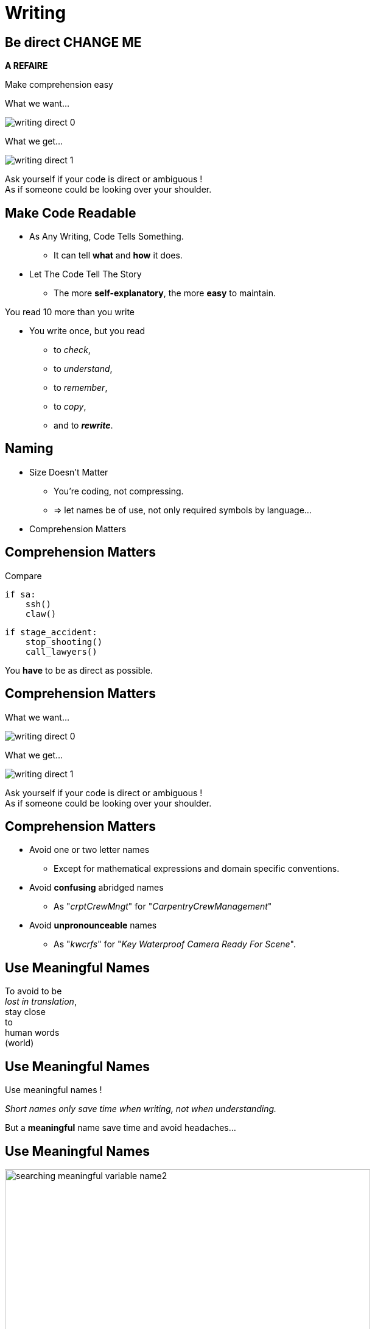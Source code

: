= Writing

//tag::include[]


== Be direct CHANGE ME

*A REFAIRE*

Make comprehension easy

[.left-column.center]
--
What we want...

image::images/marc/writing-direct_0.svg[]
--

[.right-column.fragment]
[.center]
--
What we get...

image::images/marc/writing-direct_1.svg[]
--

[.reset-column]
[.fragment.center]
--
Ask yourself if your code is direct or ambiguous ! +
As if someone could be looking over your shoulder.
--

== Make Code Readable

[.ppt]
* As Any Writing, Code Tells Something.
** It can tell **what** and **how** it does.

[.fragment.ppt]
* Let The Code Tell The Story
** The more **self-explanatory**, the more **easy** to maintain.

[.fragment]
You read 10 more than you write

[.fragment.ppt]
* You write once, but you read
** to _check_,
** to _understand_,
** to _remember_,
** to _copy_,
[.fragment]
** and to _**rewrite**_.


== Naming

[.fragment]
--
[.ppt]
* Size Doesn't Matter
** You're coding, not compressing.
** => let names be of use, not only required symbols by language...
--

[.fragment]
--
[.ppt]
* Comprehension Matters
--

== Comprehension Matters
[.center]
Compare

[.left-column.big]
[source,python]
----
if sa:
    ssh()
    claw()
----

[.right-column.big]
[source,python]
----
if stage_accident:
    stop_shooting()
    call_lawyers()
----

[.reset-column]

[.fragment]
You *have* to be as direct as possible.


== Comprehension Matters

[.left-column.center]
--
What we want...

image::images/marc/writing-direct_0.svg[]
--

[.right-column.fragment]
[.center]
--
What we get...

image::images/marc/writing-direct_1.svg[]
--

[.reset-column]
[.fragment.center]
--
Ask yourself if your code is direct or ambiguous ! +
As if someone could be looking over your shoulder.
--

== Comprehension Matters

[.ppt]
* Avoid one or two letter names
** Except for mathematical expressions and domain specific conventions.

[.ppt]
* Avoid *confusing* abridged names
** As "_crptCrewMngt_" for "_CarpentryCrewManagement_"

[.ppt]
* Avoid *unpronounceable* names
** As "_kwcrfs_" for "_Key Waterproof Camera Ready For Scene_".

[%notitle]
[.center]
== Use Meaningful Names


To avoid to be +
_lost in translation_, +
[.huge]#stay close +
to +
human words +
(world)#


[%notitle]
[.center]
== Use Meaningful Names

Use [.huge]#meaningful# names !

[.fragment]
_Short names only save time when writing, not when understanding._

[.fragment]
But a *meaningful* name save time and avoid headaches...

[%notitle]
[.center]
== Use Meaningful Names

image::images/marc/searching_meaningful_variable_name2.png[height=600]

[NOTE.notes]
--
Getting a meaningful name is so important that's it's a joke in developement community.
--

[.center]
== Naming rules

A guide to get meaningful names...

[NOTE.notes]
--
C++ have to translate into the C++ convention
--

== Naming: Follow Scope Length Rule

[.center]
The name +
[.huge]#_**can**_# +
( and not _should_ ) +
be as [.huge]#*short*# +
as its [.huge]#*scope*#.


== Naming: Follow Scope Length Rule

[.center]
The name _**can**_ ( and not _should_ ) +
be as *short* as its *scope*.

[.big]
[source,python]
----
def turn_on_cameras(cameras):
    for c in cameras :
      s = c.status
      if s == 'off':
        c.turn_on()

# And we don't care anymore of 'c' and 's',
# end of the story !
----

== Naming: Follow Scope Length Rule

[.big]
[source,python]
----
wc = WaterproofCamera()

# blah, blah, blah

# blah, blah, blah

# and 100 lines further

if wc.is_ready() == False: # What is this wc ?
    stop_all()
----

[.center]
vs

[.big]
[source,python]
----
waterproof_camera = WaterproofCamera()

# blah, blah, blah

# blah, blah, blah

# and 100 lines further

if waterproof_camera.is_ready() == False:
    stop_all()
----

== Naming: Follow Universal Convention

* Object, variable, property &rarr; **NOUN**.

[.big]
[source,python]
----
actor = Actor()
stunter = stunt.Stunter()
----


[.fragment]
--
* Action, function, method &rarr; **VERB**.

[.big]
[source,python]
----
def feed_movie_star(star):
    caviar = get_food_for("star")
    star.eat(food)
----
--

[.fragment]
--
* Collection, list, set &rarr; **PLURIAL**.

[.big]
[source,python]
----
actors = find_actors_for_movie('Euclid 2 the return')
actor_names = ['Kitty', 'Sam']
----
--

== Naming: Follow Universal Convention


* Dictionary, Map : indicate *key* to not be mistaken with collections.

[.big]
----
<subject>_by_<key>()

<subject>_to_<key>()
----

As

[.big]
[source,python]
----
actors_by_movie['Euclid 2 the return']

country_to_actors['ES'] = find_actors_in_country('ES')
----

== Naming: Follow Universal Convention

* Use _suffix_ if it helps to avoid mistake
when *your language is dynamically typed*.

[.big]
----
<subject>_<type>()
----

As

[.big]
[source,python]
----
actor_list

scenes_dict

camera_set
----


== Naming: Action Name Must Tell What It Does

* Following pattern

[.big]
----
<action>_<subject>()
----

As

[.big]
[source,python]
----
bring_camera_for_set(waterproof_camera, "scene 1.3")

move_actors_to(actors, "New York")

get_decorations_settings("scene 1.3")
----

== Naming: Include Useful Informations

[.big]
[source,python]
----
find_actors_by_name(name)

find_actors_by_name_in_movie(name, movie_name)

find_all_actors_by_movie_name(movie_name)
----

== Naming: Use Antonym To Enclose Action

* _begin_ &rarr; _end_
* _open_ &rarr; _close_
* _create_ &rarr; _destroy_
* _start_ &rarr; _stop_
*  ...

[.big]
[source,python]
----
begin_shooting()
start_camera()
...
stop_camera()
end_shooting()
----

== Avoid ambigous parameters

*A REFAIRE* boolean

//end::include[]
